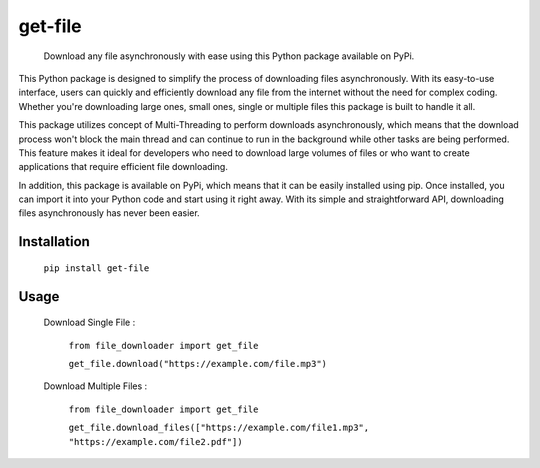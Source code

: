 .. These are examples of badges you might want to add to your README:
   please update the URLs accordingly

    .. image:: https://api.cirrus-ci.com/github/<USER>/file_downloader.svg?branch=main
        :alt: Built Status
        :target: https://cirrus-ci.com/github/<USER>/file_downloader
    .. image:: https://readthedocs.org/projects/file_downloader/badge/?version=latest
        :alt: ReadTheDocs
        :target: https://file_downloader.readthedocs.io/en/stable/
    .. image:: https://img.shields.io/coveralls/github/<USER>/file_downloader/main.svg
        :alt: Coveralls
        :target: https://coveralls.io/r/<USER>/file_downloader
    .. image:: https://img.shields.io/pypi/v/file_downloader.svg
        :alt: PyPI-Server
        :target: https://pypi.org/project/file_downloader/
    .. image:: https://img.shields.io/conda/vn/conda-forge/file_downloader.svg
        :alt: Conda-Forge
        :target: https://anaconda.org/conda-forge/file_downloader
    .. image:: https://pepy.tech/badge/file_downloader/month
        :alt: Monthly Downloads
        :target: https://pepy.tech/project/file_downloader
    .. image:: https://img.shields.io/twitter/url/http/shields.io.svg?style=social&label=Twitter
        :alt: Twitter
        :target: https://twitter.com/file_downloader

.. .. image:: https://img.shields.io/badge/-PyScaffold-005CA0?logo=pyscaffold
..     :alt: Project generated with PyScaffold
..     :target: https://pyscaffold.org/

.. |

=========
get-file
=========


    Download any file asynchronously with ease using this Python package available on PyPi.


This Python package is designed to simplify the process of downloading files asynchronously. 
With its easy-to-use interface, users can quickly and efficiently download any file from the internet without the need for complex coding. 
Whether you're downloading large ones, small ones, single or multiple files this package is built to handle it all.

This package utilizes concept of Multi-Threading to perform downloads asynchronously, which means that the download process won't block the main thread and can continue to run in the background while other tasks are being performed. 
This feature makes it ideal for developers who need to download large volumes of files or who want to create applications that require efficient file downloading.

In addition, this package is available on PyPi, which means that it can be easily installed using pip. 
Once installed, you can import it into your Python code and start using it right away. 
With its simple and straightforward API, downloading files asynchronously has never been easier.


Installation
------------


    ``pip install get-file``

Usage
-----

    Download Single File :

     ``from file_downloader import get_file``
     
     ``get_file.download("https://example.com/file.mp3")``

    Download Multiple Files :

        ``from file_downloader import get_file``
        
        ``get_file.download_files(["https://example.com/file1.mp3", "https://example.com/file2.pdf"])``

